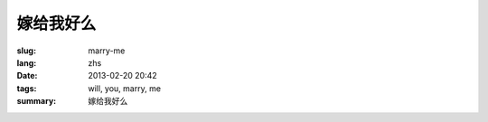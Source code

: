 嫁给我好么
=======================================================================

:slug: marry-me
:lang: zhs
:date: 2013-02-20 20:42
:tags: will, you, marry, me
:summary: 嫁给我好么

.. raw:: html
    
    <script type="text/javascript" src="static/three.min.js"></script>
    <script type="text/javascript" src="static/FirstPersonControls.js"></script>
    <script type="text/javascript" src="static/helvetiker_regular.typeface.js"></script>
    <script type="text/javascript" src="static/214game.js"></script>
    <div id="game_area" style="width: 600px; height: 450px; margin-left: 10px;">
    </div>
    <p style="margin-left: 100px; margin-top: 10px; ">* 用 WASD←→ 移动，需要 WebGL 支持</p>